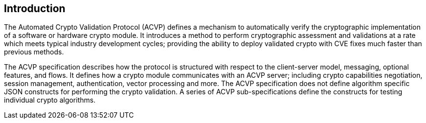 
[#intro]
== Introduction

The Automated Crypto Validation Protocol (ACVP) defines a mechanism to automatically verify the cryptographic implementation of a software or hardware crypto module. It introduces a method to perform cryptographic
assessment and validations at a rate which meets typical industry development cycles; providing the ability to deploy validated crypto with CVE fixes much faster than previous methods.

The ACVP specification describes how the protocol is structured with respect to the client-server model, messaging, optional features, and flows. It defines how a crypto module communicates with an ACVP server; including crypto capabilities negotiation, session management, authentication, vector processing and more. The ACVP specification does not define algorithm specific JSON constructs for performing the crypto validation. A series of ACVP sub-specifications define the constructs for testing individual crypto algorithms.
